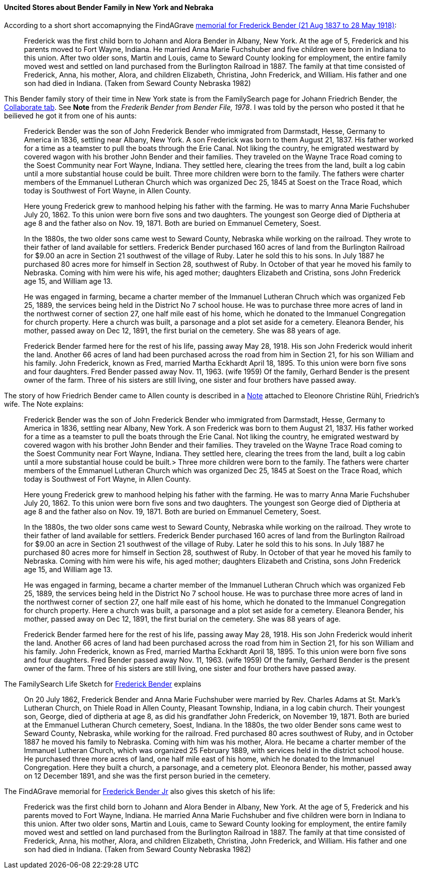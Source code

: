 ==== Uncited Stores about Bender Family in New York and Nebraka

According to a short short accomapnying the FindAGrave https://www.findagrave.com/memorial/63678411/frederick-bender[memorial for Frederick Bender (21 Aug 1837 to 28 May 1918)]:

____

Frederick was the first child born to Johann and Alora Bender in Albany, New York. At the age of 5, Frederick and his parents moved to Fort Wayne, Indiana. He married Anna Marie Fuchshuber and five children were born in Indiana to this union. After two older sons, Martin and Louis, came to Seward County looking for employment, the entire family moved west and settled on land purchased from the Burlington Railroad in 1887. The family at that time consisted of Frederick, Anna, his mother, Alora, and children Elizabeth, Christina, John Frederick, and William. His father and one son had died in Indiana. (Taken from Seward County Nebraska 1982)
____


This Bender family story of their time in New York state is from the FamilySearch page for Johann Friedrich Bender, the https://www.familysearch.org/tree/person/collaborate/LHLT-92L[Collaborate tab]. See **Note** 
from the _Frederik Bender from Bender File, 1978_. I was told by the person who posted it that he beilieved he got it from one of his aunts:

____
Frederick Bender was the son of John Frederick Bender who immigrated from Darmstadt, Hesse, Germany to America in 1836, settling near Albany, New York. A son Frederick was born to them August 21, 1837. His father worked for a time as a teamster to pull the boats through the Erie Canal. Not liking the country, he emigrated westward by covered wagon with his brother John Bender and their families. They traveled on the Wayne Trace Road coming to the Soest Community near Fort Wayne, Indiana. They settled here, clearing the trees from the land, built a log cabin until a more substantial house could be built. Three more children were born to the family. The fathers were charter members of the Emmanuel Lutheran Church which was organized Dec 25, 1845 at Soest on the Trace Road, which today is Southwest of Fort Wayne, in Allen County.
____

____
Here young Frederick grew to manhood helping his father with the farming. He was to marry Anna Marie Fuchshuber July 20, 1862. To this union were born five sons and two daughters. The youngest son George died of Diptheria at age 8 and the father also on Nov. 19, 1871. Both are buried on Emmanuel Cemetery, Soest.
____

____
In the 1880s, the two older sons came west to Seward County, Nebraska while working on the railroad. They wrote to their father of land available for settlers. Frederick Bender purchased 160 acres of land from the Burlington Railroad for $9.00 an acre in Section 21 southwest of the village of Ruby. Later he sold this to his sons. In July 1887 he purchased 80 acres more for himself in Section 28, southwest of Ruby. In October of that year he moved his family to Nebraska. Coming with him were his wife, his aged mother; daughters Elizabeth and Cristina, sons John Frederick age 15, and William age 13.
____

____
He was engaged in farming, became a charter member of the Immanuel Lutheran Chruch which was organized Feb 25, 1889, the services being held in the District No 7 school house. He was to purchase three more acres of land in the northwest corner of section 27, one half mile east of his home, which he donated to the Immanuel Congregation for church property. Here a church was built, a parsonage and a plot set aside for a cemetery. Eleanora Bender, his mother, passed away on Dec 12, 1891, the first burial on the cemetery. She was 88 years of age.
____

____
Frederick Bender farmed here for the rest of his life, passing away May 28, 1918. His son John Frederick would inherit the land. Another 66 acres of land had been purchased across the road from him in Section 21, for his son William and his family. John Frederick, known as Fred, married Martha Eckhardt April 18, 1895. To this union were born five sons and four daughters. Fred Bender passed away Nov. 11, 1963. (wife 1959) Of the family, Gerhard Bender is the present owner of the farm. Three of his sisters are still living, one sister and four brothers have passed away.
____


The story of how Friedrich Bender came to Allen county is described in a https://www.familysearch.org/tree/person/collaborate/LBHW-89D[Note]
attached to Eleonore Christine Rühl, Friedrich’s wife. The Note explains:

____
Frederick Bender was the son of John Frederick Bender who immigrated
from Darmstadt, Hesse, Germany to America in 1836, settling near Albany,
New York. A son Frederick was born to them August 21, 1837. His father
worked for a time as a teamster to pull the boats through the Erie
Canal. Not liking the country, he emigrated westward by covered wagon
with his brother John Bender and their families. They traveled on the
Wayne Trace Road coming to the Soest Community near Fort Wayne, Indiana.
They settled here, clearing the trees from the land, built a log cabin
until a more substantial house could be built.> Three more children were
born to the family. The fathers were charter members of the Emmanuel
Lutheran Church which was organized Dec 25, 1845 at Soest on the Trace
Road, which today is Southwest of Fort Wayne, in Allen County.
____

____
Here young Frederick grew to manhood helping his father with the
farming. He was to marry Anna Marie Fuchshuber July 20, 1862. To this
union were born five sons and two daughters. The youngest son George
died of Diptheria at age 8 and the father also on Nov. 19, 1871. Both
are buried on Emmanuel Cemetery, Soest.
____

____
In the 1880s, the two older sons came west to Seward County, Nebraska
while working on the railroad. They wrote to their father of land
available for settlers. Frederick Bender purchased 160 acres of land
from the Burlington Railroad for $9.00 an acre in Section 21 southwest
of the village of Ruby. Later he sold this to his sons. In July 1887 he
purchased 80 acres more for himself in Section 28, southwest of Ruby. In
October of that year he moved his family to Nebraska. Coming with him
were his wife, his aged mother; daughters Elizabeth and Cristina, sons
John Frederick age 15, and William age 13.
____

____
He was engaged in farming, became a charter member of the Immanuel
Lutheran Chruch which was organized Feb 25, 1889, the services being
held in the District No 7 school house. He was to purchase three more
acres of land in the northwest corner of section 27, one half mile east
of his home, which he donated to the Immanuel Congregation for church
property. Here a church was built, a parsonage and a plot set aside for
a cemetery. Eleanora Bender, his mother, passed away on Dec 12, 1891,
the first burial on the cemetery. She was 88 years of age.
____

____
Frederick Bender farmed here for the rest of his life, passing away May
28, 1918. His son John Frederick would inherit the land. Another 66
acres of land had been purchased across the road from him in Section 21,
for his son William and his family. John Frederick, known as Fred,
married Martha Eckhardt April 18, 1895. To this union were born five
sons and four daughters. Fred Bender passed away Nov. 11, 1963. (wife
1959) Of the family, Gerhard Bender is the present owner of the farm.
Three of his sisters are still living, one sister and four brothers have
passed away.
____

The FamilySearch Life Sketch for
https://www.familysearch.org/tree/person/details/9ZS9-YFF[Frederick Bender] explains

____
On 20 July 1862, Frederick Bender and Anna Marie Fuchshuber were married
by Rev. Charles Adams at St. Mark’s Lutheran Church, on Thiele Road in
Allen County, Pleasant Township, Indiana, in a log cabin church. Their
youngest son, George, died of diptheria at age 8, as did his grandfather
John Frederick, on November 19, 1871. Both are buried at the Emmanuel
Lutheran Church cemetery, Soest, Indiana. In the 1880s, the two older
Bender sons came west to Seward County, Nebraska, while working for the
railroad. Fred purchased 80 acres southwest of Ruby, and in October 1887
he moved his family to Nebraska. Coming with him was his mother, Alora.
He became a charter member of the Immanuel Lutheran Church, which was
organized 25 February 1889, with services held in the district school
house. He purchased three more acres of land, one half mile east of his
home, which he donated to the Immanuel Congregation. Here they built a
church, a parsonage, and a cemetery plot. Eleonora Bender, his mother,
passed away on 12 December 1891, and she was the first person buried in
the cemetery.
____

The FindAGrave memorial for
https://www.findagrave.com/memorial/63678411/frederick-bender[Frederick Bender Jr] also gives this sketch of his life:

____
Frederick was the first child born to Johann and Alora Bender in Albany,
New York. At the age of 5, Frederick and his parents moved to Fort
Wayne, Indiana. He married Anna Marie Fuchshuber and five children were
born in Indiana to this union. After two older sons, Martin and Louis,
came to Seward County looking for employment, the entire family moved
west and settled on land purchased from the Burlington Railroad in 1887.
The family at that time consisted of Frederick, Anna, his mother, Alora,
and children Elizabeth, Christina, John Frederick, and William. His
father and one son had died in Indiana. (Taken from Seward County
Nebraska 1982)
____


